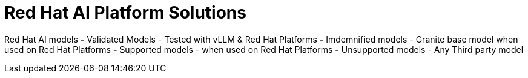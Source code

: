 = Red Hat AI Platform Solutions

Red Hat AI models
*-* Validated Models - Tested with vLLM & Red Hat Platforms
*-* Imdemnified models - Granite base model when used on Red Hat Platforms
*-* Supported models - when used on Red Hat Platforms
*-* Unsupported models - Any Third party model


